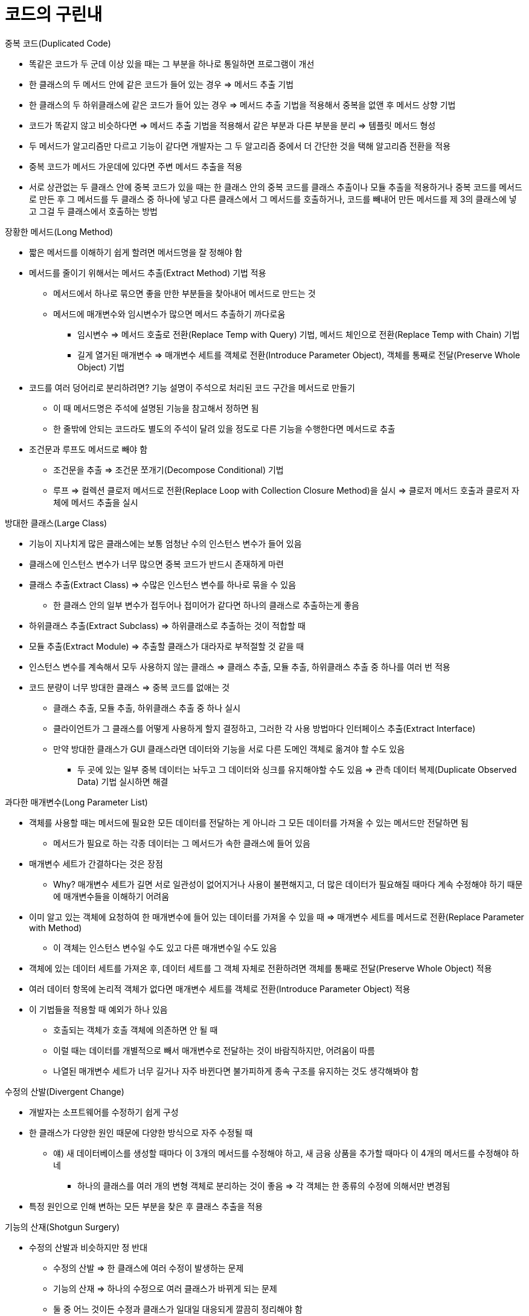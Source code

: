 = 코드의 구린내

.중복 코드(Duplicated Code)
- 똑같은 코드가 두 군데 이상 있을 때는 그 부분을 하나로 통일하면 프로그램이 개선
- 한 클래스의 두 메서드 안에 같은 코드가 들어 있는 경우 => 메서드 추출 기법
- 한 클래스의 두 하위클래스에 같은 코드가 들어 있는 경우 => 메서드 추출 기법을 적용해서 중복을 없앤 후 메서드 상향 기법
- 코드가 똑같지 않고 비슷하다면 => 메서드 추출 기법을 적용해서 같은 부분과 다른 부분을 분리 => 템플릿 메서드 형성
- 두 메서드가 알고리즘만 다르고 기능이 같다면 개발자는 그 두 알고리즘 중에서 더 간단한 것을 택해 알고리즘 전환을 적용
- 중복 코드가 메서드 가운데에 있다면 주변 메서드 추출을 적용
- 서로 상관없는 두 클래스 안에 중복 코드가 있을 때는 한 클래스 안의 중복 코드를 클래스 추출이나 모듈 추출을 적용하거나 중복 코드를 메서드로 만든 후 그 메서드를 두 클래스 중 하나에 넣고 다른 클래스에서 그 메서드를 호출하거나, 코드를 빼내어 만든 메서드를 제 3의 클래스에 넣고 그걸 두 클래스에서 호출하는 방법

.장황한 메서드(Long Method)
- 짧은 메서드를 이해하기 쉽게 할려면 메서드명을 잘 정해야 함
- 메서드를 줄이기 위해서는 메서드 추출(Extract Method) 기법 적용
** 메서드에서 하나로 묶으면 좋을 만한 부분들을 찾아내어 메서드로 만드는 것
** 메서드에 매개변수와 임시변수가 많으면 메서드 추출하기 까다로움
*** 임시변수 => 메서드 호출로 전환(Replace Temp with Query) 기법, 메서드 체인으로 전환(Replace Temp with Chain) 기법
*** 길게 열거된 매개변수 => 매개변수 세트를 객체로 전환(Introduce Parameter Object), 객체를 통째로 전달(Preserve Whole Object) 기법
- 코드를 여러 덩어리로 분리하려면? 기능 설명이 주석으로 처리된 코드 구간을 메서드로 만들기
** 이 때 메서드명은 주석에 설명된 기능을 참고해서 정하면 됨
** 한 줄밖에 안되는 코드라도 별도의 주석이 달려 있을 정도로 다른 기능을 수행한다면 메서드로 추출
- 조건문과 루프도 메서드로 빼야 함
** 조건문을 추출 => 조건문 쪼개기(Decompose Conditional) 기법
** 루프 => 컬렉션 클로저 메서드로 전환(Replace Loop with Collection Closure Method)을 실시 => 클로저 메서드 호출과 클로저 자체에 메서드 추출을 실시

.방대한 클래스(Large Class)
- 기능이 지나치게 많은 클래스에는 보통 엄청난 수의 인스턴스 변수가 들어 있음
- 클래스에 인스턴스 변수가 너무 많으면 중복 코드가 반드시 존재하게 마련
- 클래스 추출(Extract Class) => 수많은 인스턴스 변수를 하나로 묶을 수 있음
** 한 클래스 안의 일부 변수가 접두어나 접미어가 같다면 하나의 클래스로 추출하는게 좋음
- 하위클래스 추출(Extract Subclass) => 하위클래스로 추출하는 것이 적합할 때
- 모듈 추출(Extract Module) => 추출할 클래스가 대라자로 부적절할 것 같을 때
- 인스턴스 변수를 계속해서 모두 사용하지 않는 클래스 => 클래스 추출, 모듈 추출, 하위클래스 추출 중 하나를 여러 번 적용
- 코드 분량이 너무 방대한 클래스 => 중복 코드를 없애는 것
** 클래스 추출, 모듈 추출, 하위클래스 추출 중 하나 실시
** 클라이언트가 그 클래스를 어떻게 사용하게 할지 결정하고, 그러한 각 사용 방법마다 인터페이스 추출(Extract Interface)
** 만약 방대한 클래스가 GUI 클래스라면 데이터와 기능을 서로 다른 도메인 객체로 옮겨야 할 수도 있음
*** 두 곳에 있는 일부 중복 데이터는 놔두고 그 데이터와 싱크를 유지해야할 수도 있음 => 관측 데이터 복제(Duplicate Observed Data) 기법 실시하면 해결

.과다한 매개변수(Long Parameter List)
- 객체를 사용할 때는 메서드에 필요한 모든 데이터를 전달하는 게 아니라 그 모든 데이터를 가져올 수 있는 메서드만 전달하면 됨
** 메서드가 필요로 하는 각종 데이터는 그 메서드가 속한 클래스에 들어 있음
- 매개변수 세트가 간결하다는 것은 장점
** Why? 매개변수 세트가 길면 서로 일관성이 없어지거나 사용이 불편해지고, 더 많은 데이터가 필요해질 때마다 계속 수정해야 하기 때문에 매개변수들을 이해하기 어려움
- 이미 알고 있는 객체에 요청하여 한 매개변수에 들어 있는 데이터를 가져올 수 있을 때 => 매개변수 세트를 메서드로 전환(Replace Parameter with Method)
** 이 객체는 인스턴스 변수일 수도 있고 다른 매개변수일 수도 있음
- 객체에 있는 데이터 세트를 가져온 후, 데이터 세트를 그 객체 자체로 전환하려면 객체를 통째로 전달(Preserve Whole Object) 적용
- 여러 데이터 항목에 논리적 객체가 없다면 매개변수 세트를 객체로 전환(Introduce Parameter Object) 적용
- 이 기법들을 적용할 때 예외가 하나 있음
** 호출되는 객체가 호출 객체에 의존하면 안 될 때
** 이럴 때는 데이터를 개별적으로 빼서 매개변수로 전달하는 것이 바람직하지만, 어려움이 따름
** 나열된 매개변수 세트가 너무 길거나 자주 바뀐다면 불가피하게 종속 구조를 유지하는 것도 생각해봐야 함

.수정의 산발(Divergent Change)
- 개발자는 소프트웨어를 수정하기 쉽게 구성
- 한 클래스가 다양한 원인 때문에 다양한 방식으로 자주 수정될 때
** 얘) 새 데이터베이스를 생성할 때마다 이 3개의 메서드를 수정해야 하고, 새 금융 상품을 추가할 때마다 이 4개의 메서드를 수정해야 하네
*** 하나의 클래스를 여러 개의 변형 객체로 분리하는 것이 좋음 => 각 객체는 한 종류의 수정에 의해서만 변경됨
- 특정 원인으로 인해 변하는 모든 부분을 찾은 후 클래스 추출을 적용

.기능의 산재(Shotgun Surgery)
- 수정의 산발과 비슷하지만 정 반대
** 수정의 산발 => 한 클래스에 여러 수정이 발생하는 문제
** 기능의 산재 => 하나의 수정으로 여러 클래스가 바뀌게 되는 문제
** 둘 중 어느 것이든 수정과 클래스가 일대일 대응되게 깔끔히 정리해야 함
- 수정할 때마다 여러 클래스에서 수많은 자잘한 부분을 고쳐야 한다면 이 문제를 의심
- 메서드 이동과 필드 이동을 적용해서 수정할 부분들을 전부 하나의 클래스 안에 넣어야 함

.잘못된 소속(Feature Envy)
- 객체의 핵심 : 데이터와 그 데이터에 사용되는 프로세스를 한 데 묶는 기술이라는 점
- 소속이 잘못된 메서드는 더 많이 접근하는 클래스에 들어가는 것이 마땅하니, 메서드 이동 기법 실시해서 더 자주 접근하는 클래스로 옮겨야 함
- 메서드의 일부분만 소속이 잘못된 경우 => 메서드 추출 - 메서드 이동 적용
- 한 메서드가 여러 클래스에 들어 있는 기능을 이용할 ? 메서드 추출을 실시해서 여러 부분으로 쪼개어 작업이 더 쉬워짐
- 이 규칙을 따르지 않는 복잡한 패턴
** 전략 패턴
** 방문자 패턴
** 자가 위임 패턴
** 위의 패턴들은 수정의 산발이 의심될 때의 해결책(함께 수정되는 것들을 하나로 뭉치는 것)
** 전략 패턴과 방문자 패턴은 재정의가 필요한 일부 기능을 따로 빼내기 때문에 기능을 수정하기는 쉬워지지만, 인다이렉션이 늘어나는 단점이 있음

.데이터 뭉치(Data Clumps)
- 두 클래스에 들어 있는 인트선스 변수나 여러 메서드 시그니처에 들어 있는 매개변수처럼, 동일한 3 ~ 4개의 데이터 항목이 여러 위치에 몰려 있는 경우
** 이런 데이터 뭉치는 객체로 만들기
- 데이터 뭉치가 필드처럼 보이는 부분 찾기 => 그 필드들을 대상으로 클래스 추출 => 메서드 시그니처를 대상으로 매개변수 세트를 객체로 전환, 객체를 통째로 전환 기법
** 새로 생긴 객체의 속성들 중 일부만 이용하는 데이터 뭉치라도 효과를 볼 수 있음
** 여러 데이터 값 중 하나를 삭제했을 때 나머지 데이터 값들이 제대로 돌아가지 않는다면 그 객체를 없애고 새로 만들어야 함
- 수행하고 나면 잘못된 소속(Feature Envy)의 구린내가 풍기는 부분들을 찾을 수 있음

.강박적 기본 타입 사용(Primitive Obsession)
- 대개 프로그래밍 환경을 구성하는 데이터는 두 종류
** 레코드 타입 : 데이터를 의미 있는 그룹들로 묶어 구조화
** 기본 타입 : 초석
- 객체의 장점 : 기본 타입 클래스와 응용 클래스 간의 경계를 허문다는 점
- 자바에는 숫자에 대한 기본 타입이 존재하지만, 다른 언어에서 기본 타입으로 존재하는 문자열과 날짜가 자바에선 클래스로 존재
- 데이터 값을 객체로 전환을 실시
- 데이터 값이 분류 부호일 땐 그 값이 기능에 영향을 주지 않는다면 분류 부호를 클래스로 전환
- 조건문에 분류 부호가 사용도리 땐 분류 부호를 하위클래스로 전환 or 분류 부호를 상태/전략 패턴으로 전환 기법 적용
- 뭉쳐 다녀야 할 여러 개의 필드가 있다면 클래스 추출 기법
- 기본 타입이 매개변수 세트에 들어 있다면 매개변수 세트를 객체로 전환 기법
- 배열 때문에 불편하다면 배열을 객체로 전환 기법

.switch 문(Switch Statements)
- switch문의 단점 : 반드시 중복이 생긴다는 점
- switch => 다형성, 즉 재정의를 이용하는 것
- 대부분의 switch문은 재정의로 바꿔야 함
- 문제는 재정의를 넣을 위치
** 분류 부호가 흔히 사용되는데, 그럴 땐 분류 부호 값이 들어 있는 메서드나 클래스가 있어야 함
*** 메서드 추출 실시
*** switch문을 메서드로 빼낸 후 메서드 이동 실시
*** 그 메서드를 재정의해야 할 클래스에 옮겨 넣기
*** 그와 동시에 분류 부호를 하위클래스로 전환 기법 or 분류 부호를 상태/전략 패턴으로 전환
- 상속 구조를 만들었따면 조건문을 재정의로 전환
- 매개변수를 메서드로 변환을 적용
** 하나의 메서드에 영향을 미치는 case 문이 2 ~ 3개 밖에 없고 나중에 그 모든 case 문을 수정할 일이 없을 것 같으면, 재정의로 전환하는 것은 과함
- 조건문이 들어 있는 여러 case 문 중 하나가 널 일때는 Null 검사를 Null 객체에 위임을 실시

.평행 상속 걔층(Parallel Inheritance Hierarchies)
- 기능의 산재의 특수한 상황
- 한 클래스의 하위클래스를 만들 때마다 매번 다른 클래스의 하위클래스도 만들어야 함
- 서로 다른 두 상속 계층의 클래스명 접두어가 같으면 의심
- 중복 코드 부분을 제거하려면 보통은 한 상속 계층의 인스턴스가 다른 상속 계층의 인스턴스를 참조하게 만들면 됨
** 메서드 이동과 필드 이동 실시

.직무유기 클래스(Lazy Class)
- 하나의 클래스를 작성할 때마다 유지관리와 이해하기 위한 비용이 추가
** 비용만큼의 기능을 수행하지 못하는 비효율적 클래스는 없어야 함
- 직무유기 클래스란?
** 기존에는 비용 대비 효율성이 좋았으나 리팩토링 실시로 인해 기능이 축소된 클래스
*** 계층 병합(Collapse Hierarchy) 실시
** 수정할 계획으로 작성했으나 수정을 실시하지 않아 쓸모없어진 클래스
*** 클래스 내용 직접 삽입(Inline Class) or 모듈 내용 직접 삽입(Inline Module) 기법 적용

.막연한 범용 코드(Speculative Generality)
- 필요 없는 기능을 수행하고자 온갖 호출과 case 문을 넣으려 하는 순간 막연한 범용 코드의 구린내가 발생
** 별다른 기능이 없는 클래스나 모듈이 있다면 계층 병합
** 불필요한 위임을 제거하려면 클래스 내용 직접 삽입
** 메서드에 사용되지 않는 매개변수가 있으면 매개변수 제거
** 메서드명이 이상하다면 메서드명 변경 실시
- 메서드나 클래스가 오직 테스트 케이스에만 사용된다면 구린내를 풍기는 유력한 용의자로 막연한 범용 코드를 지목
** 그것과 그것을 실행하는 테스트 케이스를 모두 삭제

.임시 필드(Temporary Field)
- 어떤 객체 안에 인스턴스 변수가 특정 상황에서만 할당되는 경우
- 떠돌이 변수들이 서식할 집을 마련해주려면 클래스 추출을 실시
** 작성한 클래스에 그 변수들과 관련된 코드를 전부 넣어야 함
- Null 검사를 널 객체에 위임을 실시해서 그 변수들의 값이 올바르지 않을 경우를 대비한 대체 컴포넌트를 작성하면 경우에 따라 조건문 코드를 없앨 수 있음
- When? 복잡한 알고리즘에 여러 변수를 사용해야 할 때
** 인스턴스 변수와 그 변수를 사용하는 메서드 전부에 대해 클래스 추출 적용

.메시지 체인(Message Chains)
- 클라이언트가 한 객체에서 제 2의 객체를 요청하면, 제 2의 객체가 제 3의 객체를 요청하고, 제 3의 객체가 제 4의 객체를 요청하는 식으로 연쇄적 요청이 발생하는 문제점
- 대리 객체 은폐(Hide Delegate)를 실시
** 원칙적으로 체인을 구성하는 모든 객체에 적용할 수 있지만, 모든 중간 객체가 중개 메서드로 변해서 과잉 중개 메서드의 구랜내를 풍기는 문제가 흔히 발생
** 결과 객체가 어느 대상에 사용되는지를 알아내는 방법이 더 나음
** 그렇게 알아낸 객체가 사용되는 코드 부분을 메서드 추출을 통해 별도의 메서드로 빼낸 후 메서드 이동을 실시해서 체인 아래로 밀어낼 수 있는지 여부를 검사
*** 만약 체인에 속한 객체 중 한 객체의 여러 클라이언트가 나머지 객체들에 왕래한다면 그 기능을 수행하는 메서드를 추가하면 됨

.과잉 중개 메서드(Middle Man)
- 캡슐화 : 내부의 세부적인 처리를 외부에서 볼 수 없게 은폐하는 작업
** 대개 위임이 수반됨
- 대개 위임이 지나치면 문제가 됨
- 어떤 클래스의 인터페이스를 보니까 그 안의 절반도 넘는 메서드가 기능을 다른 클래스에 위임하고 있다면, 과잉 중개 메서드 제거를 실시해 원리가 구현된 객체에 직접 접근
- 일부 메서드에 별 기능이 없다면 메서드 내용 직접 삽입을 실시해서 그 메서드들의 내용을 호출 객체에 직접 삽입
- 부수적인 기능이 있다면 위임을 상속으로 전환(Replace Delegation with Inheritance) 기법 실시
** 중개 메서드를 실제 객체의 하위클래스로 전환
- 위의 과정을 수행하면 모든 위임을 추적하지 않고 기능을 확장할 수 있음

.지나친 관여(Inappropriate Intimacy)
- 클래스끼리 관계가 지나치게 밀접한 나머지 서로의 은밀한 부분(private)을 알아내느라 과도한 시간을 낭비할게 될 때
** 클래스는 엄격하고 절제된 규칙을 따라야 함
- 서로 지나치게 관여하는 클래스는 갈라놔야함
** 메서드 이동과 필드 이동을 실시
** 클래스의 양방향 연결을 단방향으로 전환(Change Bidirectional Association to Unidirectional)
** 클래스 추출을 실시해서 공통 필요 부분을 별도의 안전한 클래스로 빼내면 됨
** 대리 객체 은폐(Hide Delegate)를 실시하여 다른 클래스가 중개 메서드 역할을 하게 만듦
- 상속으로 인해 지나친 관여가 발생하는 경우
** 상위클래스에서 하위클래스를 빼내야 할 경우에는 상속을 위임을 전환(Replace Inheritance with Delegation)

.인터페이스가 다른 대용 클래스(Alternative Classes with Different Interfaces)
- 기능은 같은데 시그너처가 다른 메서드에는 메서드명 변경
- 클래스에 여전히 충분한 기능이 구현되어 있지 않기 때문에 대체로 이 기법만 적용해선 충분하지 않음
- 프로토콜이 같아질 때가지 메서드 이동을 실시해서 기능을 해당 클래스로 옮겨야 함
** 코드를 너무 여러 번 옮겨야 한다면 상위클래스 추출을 실시

.미흡한 라이브러리 클래스(Incomplete Library Class)
- 라이브러리 클래스를 원하는 기능을 수행하게 수정하는 것이 보통은 불가능
- 라이브러리 클래스에 넣어야 할 메서드가 두 개뿐이라면 외래 클래스에 메서드 추가 기법
- 부가 기능이 많을 때는 국소적 상속확장 클래스 사용

.데이터 클래스(Data Class)
- 데이터 클래스? 필드와 필드 읽기/쓰기 메서드만 들어 있는 클래스
** 데이터 보관만 담당하며, 구체적 데이터 조작은 다른 클래스가 수행
- 필드 캡슐화 기법 실시
- 컬렉션 필드가 있으면 그 필드가 적절히 캡슐화되어 있는지 확인해서 캡슐화되어 있지 않다면 컬렉션 캡슐화 기법 적용
- 변경되지 않아야 하는 필드에는 쓰기 메서드 제거를 적용
- 읽기/쓰기 메서드가 다른 클래스에 의해 사용되는 부분을 찾아서, 메서드 이동을 실시하여 기능을 그 데이터 클래스로 옮겨야 함
- 메서드 전체를 옮길 수 없다면 메서드 추출을 실시해서 옮길 수 있는 메서드를 작성하면 됨
- 읽기/쓰기 메서드에 메서드 은폐를 적용

.방치된 상속물(Refused Bequest)
- 상속받은 메서드나 데이터가 하위클래스에서 더 이상 쓰이지 않거나 필요 없을 땐?
** 하위클래스는 상속물을 전부 받아 그 중에서 필요한 것 외엔 방치해버리는 문제가 생김
- 기존에는 이 문제의 원인이 잘못된 계층 구조 때문이라고 설명
** 새 대등 클래스를 작성하고 메서드 하향과 필드 하향을 실시해서 사용되지 않는 모든 메서드를 그 형제 클래스에 몰아넣어야 함
- 이 문제는 심각하지 않은 경우가 대부분이기 때문에 리팩토링이 별로 필요하지 않음
** 저자가 일부 기능을 언제든 재사용하고자 하위클래스로 몰아넣는 작업을 하는데 매우 효과적
- 방치된 상속물의 구린내는 하위클래스가 기능을 재사용하지만 상위클래스의 인터페이슬르 지원하지 않을 때 훨씬 심하게 풍김
** 인터페이스를 거부하는 것은 심각한 문제 => 상속을 위임으로 전환해 계층 구조를 없애야 함

.불필요한 주석(Comments)
- 엄청난 양의 주석이 달린 코드를 보면 해당 코드의 구린내를 가리기 위해 존재하는 경우가 상당히 많음
- 메서드가 이미 추출된 상태임에도 기능을 설명할 주석이 여전히 필요하다면, 메서드명 변경을 실시
- 시스템의 필수적인 상태에 고나해 약간의 규칙을 설명해야 할 때는 어선셜 넣기(Introduce Assertion)를 실시
- 주석은 무슨 작업을 해야 좋을지 모를 때 or 어떤 코드를 넣은 이유를 메모해 놓을 경우
